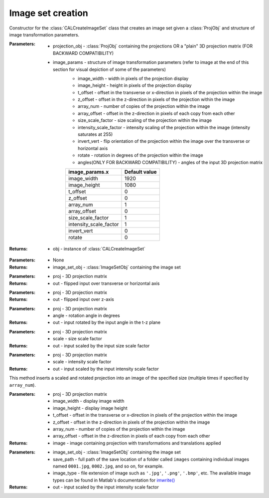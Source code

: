 .. _imagesetcreation:

==================
Image set creation
==================

.. class:: CALCreateImageSet(projection_obj,image_params)

    Constructor for the :class:`CALCreateImageSet` class that creates an image set given a :class:`ProjObj` and structure of image transformation parameters.


    :Parameters:    * projection_obj - :class:`ProjObj` containing the projections OR a "plain" 3D projection matrix (FOR BACKWARD COMPATIBILITY)
                    
                    * image_params - structure of image transformation parameters (refer to image at the end of this section for visual depiction of some of the parameters)
                        * image_width     -  width in pixels of the projection display                             
                        * image_height     -  height in pixels of the projection display
                        * t_offset          - offset in the transverse or x-direction in pixels of the projection within the image
                        * z_offset      - offset in the z-direction in pixels of the projection within the image                       
                        * array_num    - number of copies of the projection within the image
                        * array_offset    - offset in the z-direction in pixels of each copy from each other
                        * size_scale_factor    - size scaling of the projection within the image           
                        * intensity_scale_factor    - intensity scaling of the projection within the image (intensity saturates at 255)
                        * invert_vert          -  flip orientation of the projection within the image over the transverse or horizontal axis
                        * rotate        - rotation in degrees of the projection within the image
                        * angles(ONLY FOR BACKWARD COMPATIBILITY) - angles of the input 3D projection matrix

                        +------------------------+-----------------+
                        | **image_params.x**     |**Default value**|
                        +------------------------+-----------------+
                        | image_width            |    1920         |
                        +------------------------+-----------------+
                        | image_height           |    1080         |
                        +------------------------+-----------------+
                        | t_offset               |   0             |
                        +------------------------+-----------------+
                        | z_offset               |   0             |
                        +------------------------+-----------------+
                        | array_num              |   1             |
                        +------------------------+-----------------+
                        | array_offset           |   0             |
                        +------------------------+-----------------+
                        | size_scale_factor      |  1              |
                        +------------------------+-----------------+
                        | intensity_scale_factor |   1             |
                        +------------------------+-----------------+
                        | invert_vert            |   0             |
                        +------------------------+-----------------+
                        | rotate                 |   0             |
                        +------------------------+-----------------+

    :Returns:       * obj - instance of :class:`CALCreateImageSet`

    .. classmethod:: run(obj) 

    :Parameters:    * None

    :Returns:       * image_set_obj - :class:`ImageSetObj` containing the image set

    .. staticmethod:: flipUD(proj)
    
    :Parameters:    * proj - 3D projection matrix

    :Returns:       * out - flipped input over transverse or horizontal axis

    .. staticmethod:: flipLR(proj)
    
    :Parameters:    * proj - 3D projection matrix

    :Returns:       * out - flipped input over z-axis

    .. staticmethod:: rotate(proj,angle)
    
    :Parameters:    * proj - 3D projection matrix
                    * angle - rotation angle in degrees

    :Returns:       * out - input rotated by the input angle in the t-z plane

    .. staticmethod:: sizeScale(proj,scale)
    
    :Parameters:    * proj - 3D projection matrix
                    * scale - size scale factor

    :Returns:       * out - input scaled by the input size scale factor

    .. staticmethod:: intensityScale(proj,scale)
    
    :Parameters:    * proj - 3D projection matrix
                    * scale - intensity scale factor

    :Returns:       * out - input scaled by the input intensity scale factor

    .. staticmethod:: arrayInsertProj(proj,image_width,image_height,t_offset,z_offset,array_num,array_offset)
    
    This method inserts a scaled and rotated projection into an image of the specified size (multiple times if specified by ``array_num``).

    :Parameters:    * proj - 3D projection matrix
                    * image_width - display image width
                    * image_height - display image height
                    * t_offset - offset in the transverse or x-direction in pixels of the projection within the image
                    * z_offset - offset in the z-direction in pixels of the projection within the image
                    * array_num - number of copies of the projection within the image
                    * array_offset - offset in the z-direction in pixels of each copy from each other

    :Returns:       * image - image containing projection with transformations and translations applied

    .. staticmethod:: saveImages(image_set_obj,save_path,image_type)
    
    :Parameters:    * image_set_obj - :class:`ImageSetObj` containing the image set
                    * save_path - full path of the save location of a folder called ``images`` containing individual images named ``0001.jpg``, ``0002.jpg``, and so on, for example. 
                    * image_type - file extension of image such as ``'.jpg'``, ``'.png'``, ``'.bmp'``, etc. The available image types can be found in Matlab's documentation for `imwrite() <https://www.mathworks.com/help/matlab/ref/imwrite.html#btv3cny-1-fmt>`_
    :Returns:       * out - input scaled by the input intensity scale factor




.. image:: images/image_set_params.png
   :width: 1000